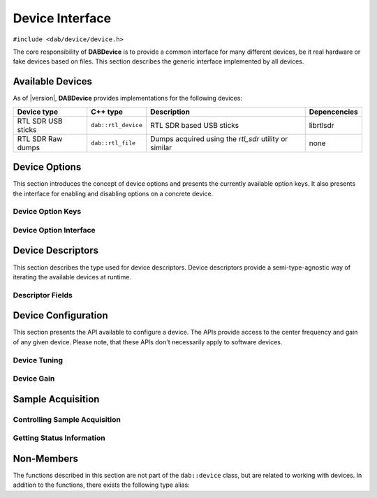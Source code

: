 ****************
Device Interface
****************

``#include <dab/device/device.h>``

The core responsibility of **DABDevice** is to provide a common interface for
many different devices, be it real hardware or fake devices based on files. This
section describes the generic interface implemented by all devices.

.. doxygenstruct:: dab::device

Available Devices
=================

As of |version|, **DABDevice** provides implementations for the following
devices:

+--------------------+---------------------+-----------------+------------------+
| **Device type**    | **C++ type**        | **Description** | **Depencencies** |
+====================+=====================+=================+==================+
| RTL SDR USB sticks | ``dab::rtl_device`` | RTL SDR based   | librtlsdr        |
|                    |                     | USB sticks      |                  |
+--------------------+---------------------+-----------------+------------------+
| RTL SDR Raw dumps  | ``dab::rtl_file``   | Dumps acquired  | none             |
|                    |                     | using the       |                  |
|                    |                     | *rtl_sdr*       |                  |
|                    |                     | utility or      |                  |
|                    |                     | similar         |                  |
+--------------------+---------------------+-----------------+------------------+

Device Options
==============

This section introduces the concept of device options and presents the currently
available option keys. It also presents the interface for enabling and disabling
options on a concrete device.

.. _device-option-keys:

Device Option Keys
------------------

.. doxygenenum:: dab::device::option

Device Option Interface
-----------------------

.. doxygenfunction:: dab::device::disable
.. doxygenfunction:: dab::device::enable

Device Descriptors
==================

This section describes the type used for device descriptors. Device descriptors
provide a semi-type-agnostic way of iterating the available devices at runtime.

.. doxygenstruct:: dab::device::descriptor

Descriptor Fields
-----------------

.. doxygenvariable:: dab::device::descriptor::id
.. doxygenvariable:: dab::device::descriptor::kind
.. doxygenvariable:: dab::device::descriptor::manufacturer
.. doxygenvariable:: dab::device::descriptor::serial
.. doxygenvariable:: dab::device::descriptor::type

Device Configuration
====================

This section presents the API available to configure a device. The APIs provide
access to the center frequency and gain of any given device. Please note, that
these APIs don't necessarily apply to software devices.

Device Tuning
-------------

.. doxygenfunction:: dab::device::tune()

Device Gain
-----------

.. doxygenfunction:: dab::device::gain(gain)
.. doxygenfunction:: dab::device::gain() const = 0
.. doxygenfunction:: dab::device::gains

Sample Acquisition
==================

Controlling Sample Acquisition
------------------------------

.. doxygenfunction:: dab::device::run
.. doxygenfunction:: dab::device::stop

Getting Status Information
--------------------------

.. doxygenfunction:: dab::device::running

Non-Members
===========

The functions described in this section are not part of the ``dab::device``
class, but are related to working with devices. In addition to the functions,
there exists the following type alias:

.. doxygentypedef:: dab::device_ptr

.. doxygenfunction:: dab::descriptors
.. doxygenfunction:: dab::make_device
